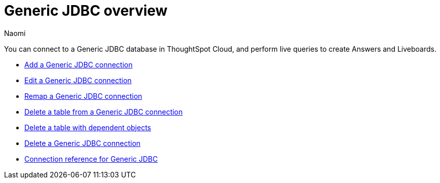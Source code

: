 = {connection} overview
:last_updated: 3/3/2023
:linkattrs:
:author: Naomi
:page-layout: default-cloud
:page-aliases:
:experimental:
:connection: Generic JDBC
:description: You can connect to a Generic JDBC database in ThoughtSpot Cloud, and perform live queries to create Answers and Liveboards.



You can connect to a {connection} database in ThoughtSpot Cloud, and perform live queries to create Answers and Liveboards.

* xref:connections-genericjdbc-add.adoc[Add a {connection} connection]
* xref:connections-genericjdbc-edit.adoc[Edit a {connection} connection]
* xref:connections-genericjdbc-remap.adoc[Remap a {connection} connection]
* xref:connections-genericjdbc-delete-table.adoc[Delete a table from a {connection} connection]
* xref:connections-genericjdbc-delete-table-dependencies.adoc[Delete a table with dependent objects]
* xref:connections-genericjdbc-delete.adoc[Delete a {connection} connection]
* xref:connections-genericjdbc-reference.adoc[Connection reference for {connection}]